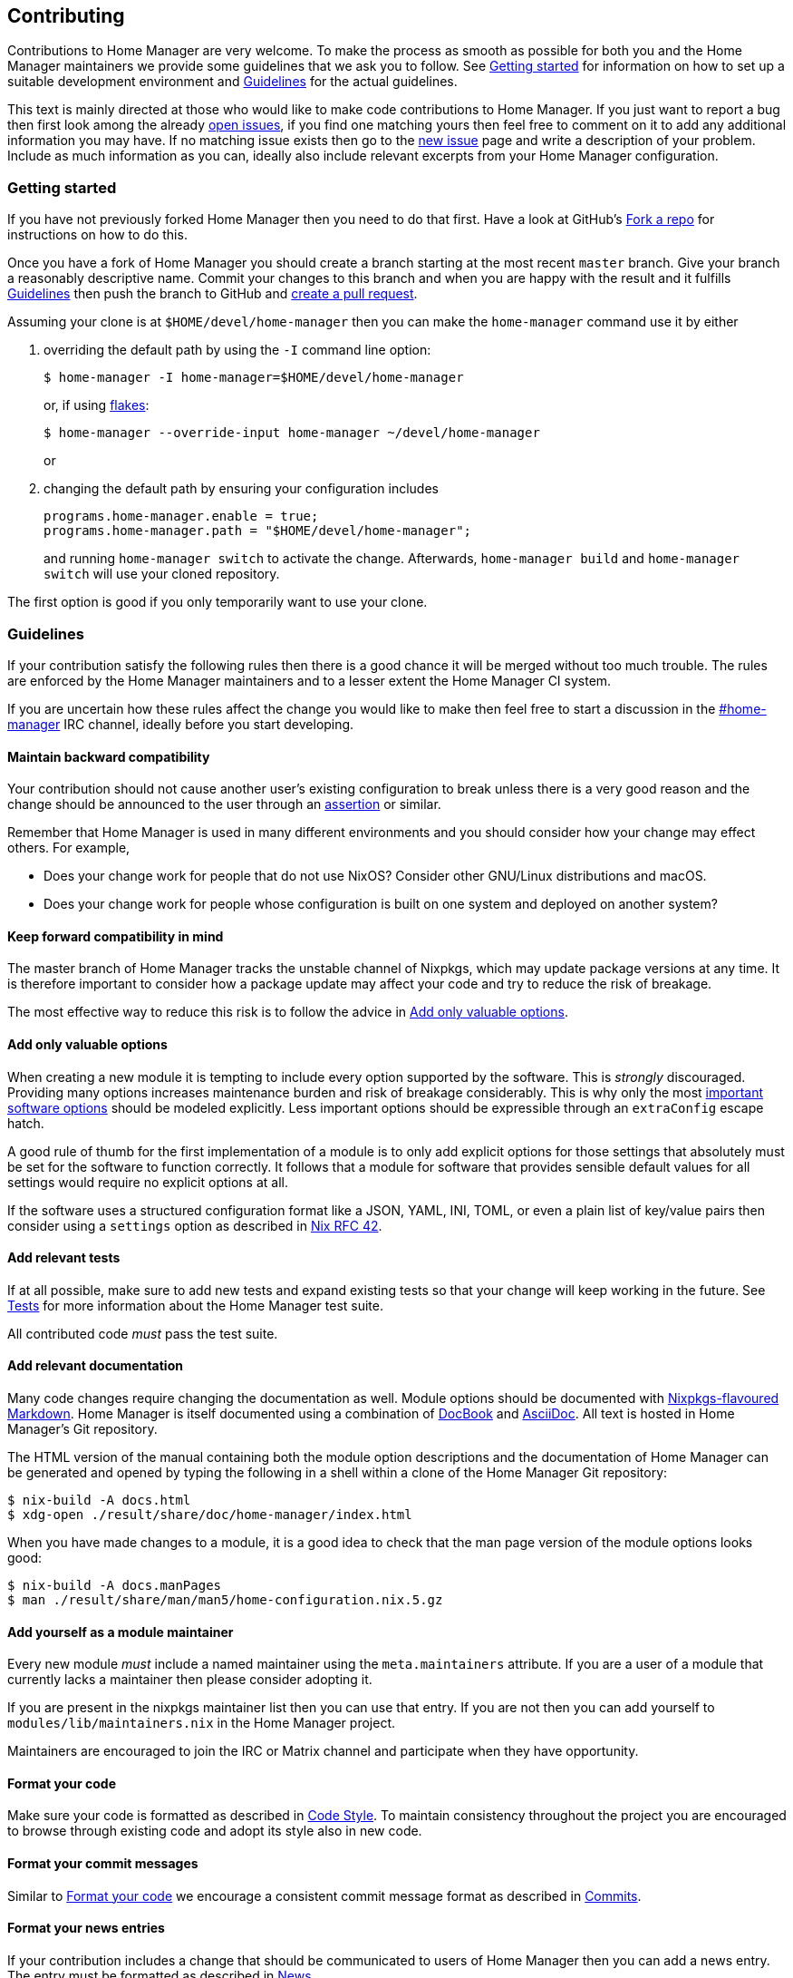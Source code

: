 [[ch-contributing]]
== Contributing

:open-issues: https://github.com/nix-community/home-manager/issues
:new-issue: https://github.com/nix-community/home-manager/issues/new
:fork-a-repo: https://help.github.com/articles/fork-a-repo/
:create-a-pull-request: https://help.github.com/articles/creating-a-pull-request/
:seven-rules: https://chris.beams.io/posts/git-commit/#seven-rules
:news-nix: https://github.com/nix-community/home-manager/blob/master/modules/misc/news.nix
:nixfmt: https://github.com/serokell/nixfmt/
:example-commit-message: https://github.com/nix-community/home-manager/commit/69f8e47e9e74c8d3d060ca22e18246b7f7d988ef

Contributions to Home Manager are very welcome. To make the process as smooth as possible for both you and the Home Manager maintainers we provide some guidelines that we ask you to follow. See <<sec-contrib-getting-started>> for information on how to set up a suitable development environment and <<sec-guidelines>> for the actual guidelines.

This text is mainly directed at those who would like to make code contributions to Home Manager. If you just want to report a bug then first look among the already {open-issues}[open issues], if you find one matching yours then feel free to comment on it to add any additional information you may have. If no matching issue exists then go to the {new-issue}[new issue] page and write a description of your problem. Include as much information as you can, ideally also include relevant excerpts from your Home Manager configuration.

[[sec-contrib-getting-started]]
=== Getting started

If you have not previously forked Home Manager then you need to do that first. Have a look at GitHub's {fork-a-repo}[Fork a repo] for instructions on how to do this.

Once you have a fork of Home Manager you should create a branch starting at the most recent `master` branch. Give your branch a reasonably descriptive name. Commit your changes to this branch and when you are happy with the result and it fulfills <<sec-guidelines>> then push the branch to GitHub and {create-a-pull-request}[create a pull request].

Assuming your clone is at `$HOME/devel/home-manager` then you can make the `home-manager` command use it by either

1. overriding the default path by using the `-I` command line option:
+
[source,console]
$ home-manager -I home-manager=$HOME/devel/home-manager
+
or, if using <<sec-flakes-standalone,flakes>>:
+
[source,console]
$ home-manager --override-input home-manager ~/devel/home-manager
+
or

2. changing the default path by ensuring your configuration includes
+
[source,nix]
----
programs.home-manager.enable = true;
programs.home-manager.path = "$HOME/devel/home-manager";
----
+
and running `home-manager switch` to activate the change. Afterwards, `home-manager build` and `home-manager switch` will use your cloned repository.

The first option is good if you only temporarily want to use your clone.

[[sec-guidelines]]
=== Guidelines
:irc-home-manager: https://webchat.oftc.net/?channels=home-manager
:valuable-options: https://github.com/NixOS/rfcs/blob/master/rfcs/0042-config-option.md#valuable-options
:rfc-42: https://github.com/NixOS/rfcs/blob/master/rfcs/0042-config-option.md
:assertions: https://nixos.org/manual/nixos/stable/index.html#sec-assertions

If your contribution satisfy the following rules then there is a good chance it will be merged without too much trouble. The rules are enforced by the Home Manager maintainers and to a lesser extent the Home Manager CI system.

If you are uncertain how these rules affect the change you would like to make then feel free to start a discussion in the {irc-home-manager}[#home-manager] IRC channel, ideally before you start developing.

[[sec-guidelines-back-compat]]
==== Maintain backward compatibility

Your contribution should not cause another user's existing configuration to break unless there is a very good reason and the change should be announced to the user through an {assertions}[assertion] or similar.

Remember that Home Manager is used in many different environments and you should consider how your change may effect others. For example,

- Does your change work for people that do not use NixOS? Consider other GNU/Linux distributions and macOS.
- Does your change work for people whose configuration is built on one system and deployed on another system?

[[sec-guidelines-forward-compat]]
==== Keep forward compatibility in mind

The master branch of Home Manager tracks the unstable channel of Nixpkgs, which may update package versions at any time. It is therefore important to consider how a package update may affect your code and try to reduce the risk of breakage.

The most effective way to reduce this risk is to follow the advice in <<sec-guidelines-valuable-options>>.

[[sec-guidelines-valuable-options]]
==== Add only valuable options

When creating a new module it is tempting to include every option supported by the software. This is _strongly_ discouraged. Providing many options increases maintenance burden and risk of breakage considerably. This is why only the most {valuable-options}[important software options] should be modeled explicitly. Less important options should be expressible through an `extraConfig` escape hatch.

A good rule of thumb for the first implementation of a module is to only add explicit options for those settings that absolutely must be set for the software to function correctly. It follows that a module for software that provides sensible default values for all settings would require no explicit options at all.

If the software uses a structured configuration format like a JSON, YAML, INI, TOML, or even a plain list of key/value pairs then consider using a `settings` option as described in {rfc-42}[Nix RFC 42].

[[sec-guidelines-add-tests]]
==== Add relevant tests

If at all possible, make sure to add new tests and expand existing tests so that your change will keep working in the future. See <<sec-tests>> for more information about the Home Manager test suite.

All contributed code _must_ pass the test suite.

[[sec-guidelines-module-maintainer]]

==== Add relevant documentation
:nixpkgs-markdown: https://nixos.org/manual/nixpkgs/unstable/#sec-contributing-markup
:docbook: https://tdg.docbook.org/
:asciidoc: https://asciidoc.org/

Many code changes require changing the documentation as well. Module options should be documented with {nixpkgs-markdown}[Nixpkgs-flavoured Markdown]. Home Manager is itself documented using a combination of {docbook}[DocBook] and {asciidoc}[AsciiDoc]. All text is hosted in Home Manager's Git repository.

The HTML version of the manual containing both the module option descriptions and the documentation of Home Manager can be generated and opened by typing the following in a shell within a clone of the Home Manager Git repository:

[source,console]
$ nix-build -A docs.html
$ xdg-open ./result/share/doc/home-manager/index.html

When you have made changes to a module, it is a good idea to check that the man page version of the module options looks good:

[source,console]
$ nix-build -A docs.manPages
$ man ./result/share/man/man5/home-configuration.nix.5.gz

==== Add yourself as a module maintainer

Every new module _must_ include a named maintainer using the `meta.maintainers` attribute. If you are a user of a module that currently lacks a maintainer then please consider adopting it.

If you are present in the nixpkgs maintainer list then you can use that entry. If you are not then you can add yourself to `modules/lib/maintainers.nix` in the Home Manager project.

Maintainers are encouraged to join the IRC or Matrix channel and participate when they have opportunity.

[[sec-guidelines-code-style]]
==== Format your code

Make sure your code is formatted as described in <<sec-code-style>>. To maintain consistency throughout the project you are encouraged to browse through existing code and adopt its style also in new code.

[[sec-guidelines-commit-message-style]]
==== Format your commit messages

Similar to <<sec-guidelines-code-style>> we encourage a consistent commit message format as described in <<sec-commit-style>>.

[[sec-guidelines-news-style]]
==== Format your news entries

If your contribution includes a change that should be communicated to users of Home Manager then you can add a news entry. The entry must be formatted as described in <<sec-news>>.

When new modules are added a news entry should be included but you do not need to create this entry manually. The merging maintainer will create the entry for you. This is to reduce the risk of merge conflicts.

[[sec-guidelines-conditional-modules]]
==== Use conditional modules and news

Home Manager includes a number of modules that are only usable on some of the supported platforms. The most common example of platform specific modules are those that define systemd user services, which only works on Linux systems.

If you add a module that is platform specific then make sure to include a condition in the `loadModule` function call. This will make the module accessible only on systems where the condition evaluates to `true`.

Similarly, if you are adding a news entry then it should be shown only to users that may find it relevant, see <<sec-news>> for a description of conditional news.

[[sec-guidelines-licensing]]
==== Mind the license

The Home Manager project is covered by the MIT license and we can only accept contributions that fall under this license, or are licensed in a compatible way. When you contribute self written code and documentation it is assumed that you are doing so under the MIT license.

A potential gotcha with respect to licensing are option descriptions. Often it is convenient to copy from the upstream software documentation. When this is done it is important to verify that the license of the upstream documentation allows redistribution under the terms of the MIT license.

[[sec-commit-style]]
=== Commits

The commits in your pull request should be reasonably self-contained, that is, each commit should make sense in isolation. In particular, you will be asked to amend any commit that introduces syntax errors or similar problems even if they are fixed in a later commit.

The commit messages should follow the {seven-rules}[seven rules], except for "Capitalize the subject line". We also ask you to include the affected code component or module in the first line. That is, a commit message should follow the template

----
{component}: {description}

{long description}
----

where `{component}` refers to the code component (or module) your change affects, `{description}` is a very brief description of your change, and `{long description}` is an optional clarifying description. As a rare exception, if there is no clear component, or your change affects many components, then the `{component}` part is optional. See <<ex-commit-message>> for a commit message that fulfills these requirements.

[[ex-commit-message]]
.Compliant commit message
===============================================================================
The commit {example-commit-message}[69f8e47e9e74c8d3d060ca22e18246b7f7d988ef] contains the commit message

----
starship: allow running in Emacs if vterm is used

The vterm buffer is backed by libvterm and can handle Starship prompts
without issues.
----

which ticks all the boxes necessary to be accepted in Home Manager.
===============================================================================

Finally, when adding a new module, say `programs/foo.nix`, we use the fixed commit format `foo: add module`. You can, of course, still include a long description if you wish.

[[sec-code-style]]
=== Code Style

The code in Home Manager is formatted by the {nixfmt}[nixfmt] tool and the formatting is checked in the pull request tests. Run the `format` tool inside the project repository before submitting your pull request.

Keep lines at a reasonable width, ideally 80 characters or less. This also applies to string literals.

We prefer `lowerCamelCase` for variable and attribute names with the accepted exception of variables directly referencing packages in Nixpkgs which use a hyphenated style. For example, the Home Manager option `services.gpg-agent.enableSshSupport` references the `gpg-agent` package in Nixpkgs.

[[sec-news]]
=== News

Home Manager includes a system for presenting news to the user. When making a change you, therefore, have the option to also include an associated news entry. In general, a news entry should only be added for truly noteworthy news. For example, a bug fix or new option does generally not need a news entry.

If you do have a change worthy of a news entry then please add one in {news-nix}[`news.nix`] but you should follow some basic guidelines:

- The entry timestamp should be in ISO-8601 format having "+00:00" as time zone. For example, "2017-09-13T17:10:14+00:00". A suitable timestamp can be produced by the command
+
[source,console]
$ date --iso-8601=second --universal

- The entry condition should be as specific as possible. For example, if you are changing or deprecating a specific option then you could restrict the news to those users who actually use this option.

- Wrap the news message so that it will fit in the typical terminal, that is, at most 80 characters wide. Ideally a bit less.

- Unlike commit messages, news will be read without any connection to the Home Manager source code. It is therefore important to make the message understandable in isolation and to those who do not have knowledge of the Home Manager internals. To this end it should be written in more descriptive, prose like way.

- If you refer to an option then write its full attribute path. That is, instead of writing
+
----
The option 'foo' has been deprecated, please use 'bar' instead.
----
+
it should read
+
----
The option 'services.myservice.foo' has been deprecated, please
use 'services.myservice.bar' instead.
----

- A new module, say `foo.nix`, should always include a news entry that has a message along the lines of
+
----
A new module is available: 'services.foo'.
----
+
If the module is platform specific, e.g., a service module using systemd, then a condition like
+
[source,nix]
condition = hostPlatform.isLinux;
+
should be added. If you contribute a module then you don't need to add this entry, the merger will create an entry for you.

[[sec-tests]]
=== Tests

Home Manager includes a basic test suite and it is highly recommended to include at least one test when adding a module. Tests are typically in the form of "golden tests" where, for example, a generated configuration file is compared to a known correct file.

It is relatively easy to create tests by modeling the existing tests, found in the `tests` project directory. For a full reference to the functions available in test scripts, you can look at NMT's https://git.sr.ht/~rycee/nmt/tree/master/item/bash-lib[bash-lib].

The full Home Manager test suite can be run by executing

[source,console]
$ nix-shell --pure tests -A run.all

in the project root. List all test cases through

[source,console]
$ nix-shell --pure tests -A list

and run an individual test, for example `alacritty-empty-settings`, through

[source,console]
$ nix-shell --pure tests -A run.alacritty-empty-settings

However, those invocations will impurely source the system’s nixpkgs, and may cause failures. To run against the nixpkgs from the flake.lock, use instead e.g.

[source,console]
$ nix develop --ignore-environment .#all
